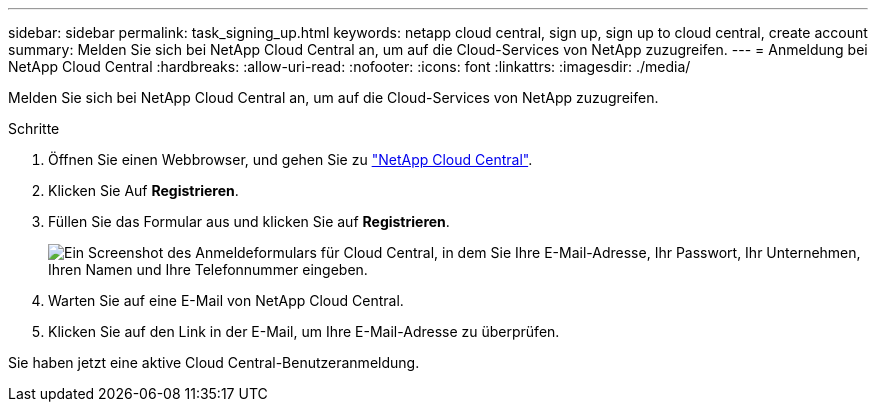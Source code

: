 ---
sidebar: sidebar 
permalink: task_signing_up.html 
keywords: netapp cloud central, sign up, sign up to cloud central, create account 
summary: Melden Sie sich bei NetApp Cloud Central an, um auf die Cloud-Services von NetApp zuzugreifen. 
---
= Anmeldung bei NetApp Cloud Central
:hardbreaks:
:allow-uri-read: 
:nofooter: 
:icons: font
:linkattrs: 
:imagesdir: ./media/


[role="lead"]
Melden Sie sich bei NetApp Cloud Central an, um auf die Cloud-Services von NetApp zuzugreifen.

.Schritte
. Öffnen Sie einen Webbrowser, und gehen Sie zu https://cloud.netapp.com/["NetApp Cloud Central"^].
. Klicken Sie Auf *Registrieren*.
. Füllen Sie das Formular aus und klicken Sie auf *Registrieren*.
+
image:screenshot_cloud_central_signup.gif["Ein Screenshot des Anmeldeformulars für Cloud Central, in dem Sie Ihre E-Mail-Adresse, Ihr Passwort, Ihr Unternehmen, Ihren Namen und Ihre Telefonnummer eingeben."]

. Warten Sie auf eine E-Mail von NetApp Cloud Central.
. Klicken Sie auf den Link in der E-Mail, um Ihre E-Mail-Adresse zu überprüfen.


Sie haben jetzt eine aktive Cloud Central-Benutzeranmeldung.
